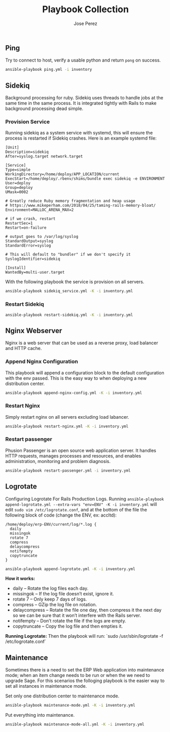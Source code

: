 #+TITLE: Playbook Collection
#+AUTHOR: Jose Perez
#+EMAIL: jose.perez@vertilux.com

** Ping
Try to connect to host, verify a usable python and return ~pong~ on success.

#+begin_src bash
ansible-playbook ping.yml -i inventory
#+end_src

** Sidekiq
Background processing for ruby. Sidekiq uses threads to handle jobs at the same time in the same process. It is integrated tightly with Rails to make background processing dead simple.

*** Provision Service
Running sidekiq as a system service with systemd, this will ensure the process is restarted if Sidekiq crashes.
Here is an example systemd file:

#+begin_src
[Unit]
Description=sidekiq
After=syslog.target network.target

[Service]
Type=simple
WorkingDirectory=/home/deploy/APP_LOCATION/current
ExecStart=/home/deploy/.rbenv/shims/bundle exec sidekiq -e ENVIRONMENT
User=deploy
Group=deploy
UMask=0002

# Greatly reduce Ruby memory fragmentation and heap usage
# https://www.mikeperham.com/2018/04/25/taming-rails-memory-bloat/
Environment=MALLOC_ARENA_MAX=2

# if we crash, restart
RestartSec=1
Restart=on-failure

# output goes to /var/log/syslog
StandardOutput=syslog
StandardError=syslog

# This will default to "bundler" if we don't specify it
SyslogIdentifier=sidekiq

[Install]
WantedBy=multi-user.target
#+end_src

With the following playbook the service is provision on all servers.

#+begin_src bash
ansible-playbook sidekiq_service.yml -K -i inventory.yml
#+end_src

*** Restart Sidekiq

#+begin_src bash
ansible-playbook restart-sidekiq.yml -K -i inventory.yml
#+end_src

** Nginx Webserver
Nginx is a web server that can be used as a reverse proxy, load balancer and HTTP cache.

*** Append Nginx Configuration
This playbook will append a configuration block to the default configuration with the env passed. This is the easy way to when deploying a new distribution center.

#+begin_src bash
ansible-playbook append-nginx-config.yml -K -i inventory.yml
#+end_src

*** Restart Nginx
Simply restart nginx on all servers excluding load labancer.

#+begin_src bash
ansible-playbook restart-nginx.yml -K -i inventory.yml
#+end_src

*** Restart passenger
Phusion Passenger is an open source web application server. It handles HTTP requests, manages processes and resources, and enables administration, monitoring and problem diagnosis.

#+begin_src bash
ansible-playbook restart-passenger.yml -i inventory.yml
#+end_src

** Logrotate
Configuring Logrotate For Rails Production Logs.
Running ~ansible-playbook append-logrotate.yml --extra-vars "env=ENV" -K -i inventory.yml~ will edit ~sudo vim /etc/logrotate.conf~, and at the bottom of the file the following block of code (change the ENV, ex: accltd):

#+begin_src
/home/deploy/erp-ENV/current/log/*.log {
  daily
  missingok
  rotate 7
  compress
  delaycompress
  notifempty
  copytruncate
}
#+end_src

#+begin_src bash
ansible-playbook append-logrotate.yml -K -i inventory.yml
#+end_src

*How it works:*
- daily – Rotate the log files each day.
- missingok – If the log file doesn’t exist, ignore it.
- rotate 7 – Only keep 7 days of logs.
- compress – GZip the log file on rotation.
- delaycompress – Rotate the file one day, then compress it the next day so we can be sure that it won’t interfere with the Rails server.
- notifempty – Don’t rotate the file if the logs are empty.
- copytruncate – Copy the log file and then empties it.

*Running Logrotate:*
Then the playbook will run: `sudo /usr/sbin/logrotate -f /etc/logrotate.conf`

** Maintenance
Sometimes there is a need to set the ERP Web application into maintenance mode; when an item change needs to be run or when the we need to upgrade Sage. For this scenarios the folloging playbook is the easier way to set all instances in maintenance mode.

Set only one distribution center to maintenance mode.
#+begin_src bash
ansible-playbook maintenance-mode.yml -K -i inventory.yml
#+end_src

Put everything into maintenance.
#+begin_src bash
ansible-playbook maintenance-mode-all.yml -K -i inventory.yml
#+end_src
